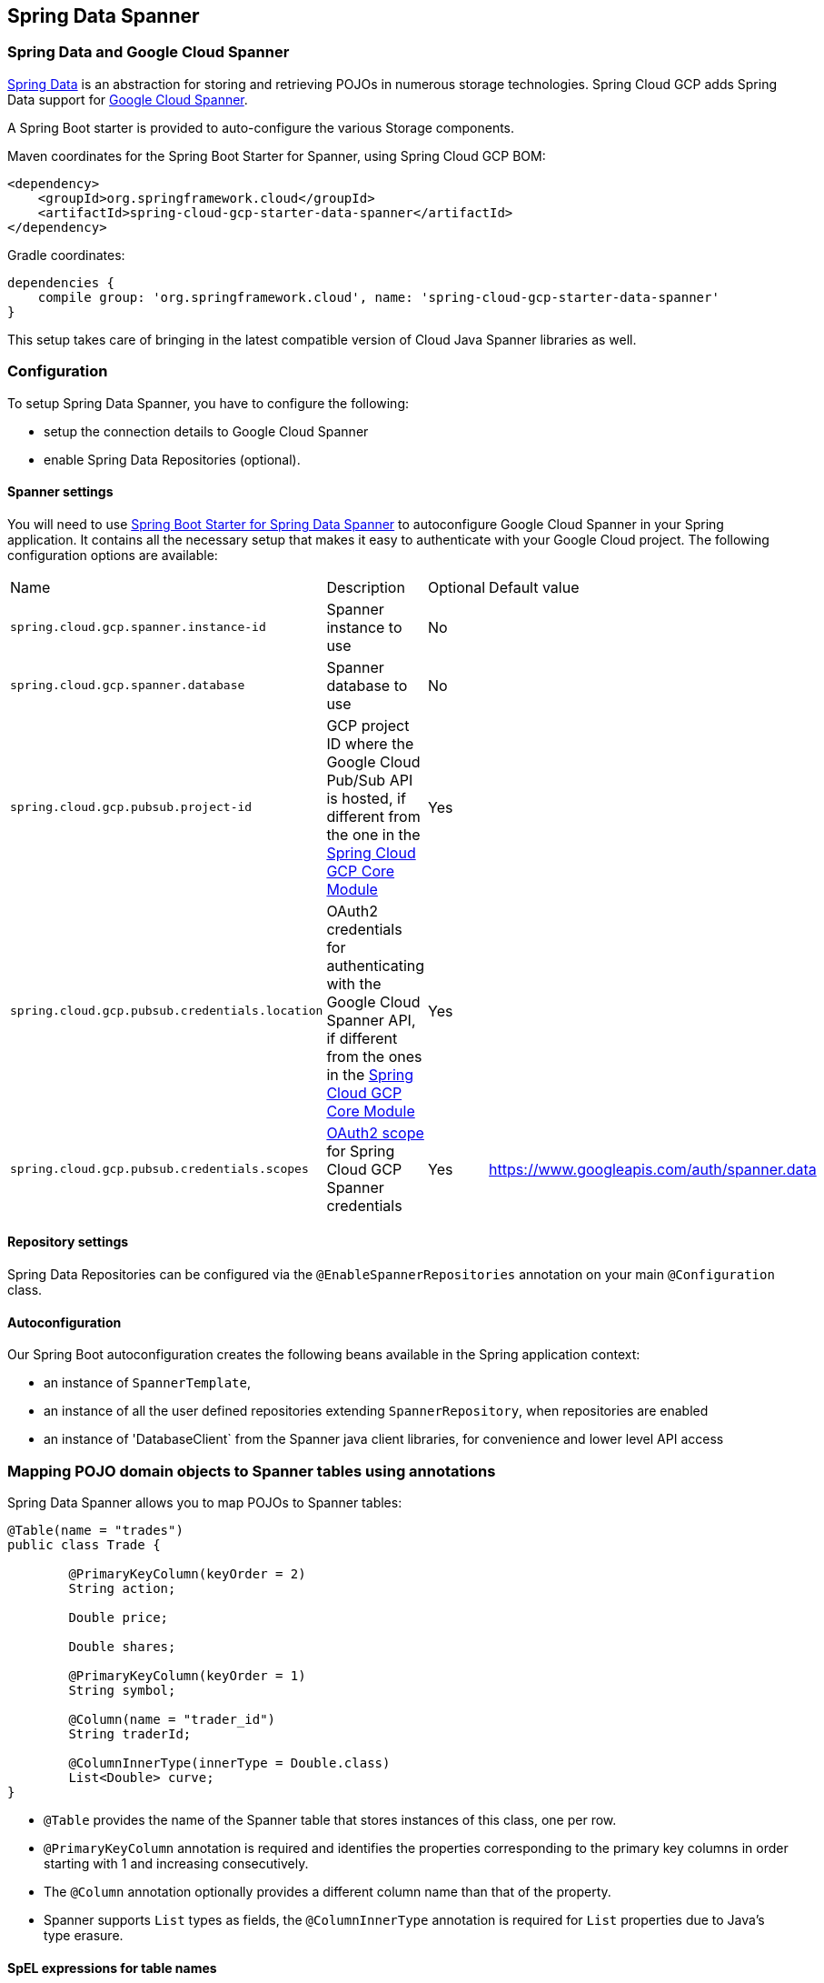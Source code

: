 :spring-data-commons-ref: https://docs.spring.io/spring-data/data-commons/docs/current/reference/html

== Spring Data Spanner

=== Spring Data and Google Cloud Spanner

http://projects.spring.io/spring-data/[Spring Data]
is an abstraction for storing and retrieving POJOs in numerous storage technologies.
Spring Cloud GCP adds Spring Data support for http://cloud.google.com/spanner/[Google Cloud Spanner].

A Spring Boot starter is provided to auto-configure the various Storage components.

Maven coordinates for the Spring Boot Starter for Spanner, using Spring Cloud GCP BOM:

[source,xml]
----
<dependency>
    <groupId>org.springframework.cloud</groupId>
    <artifactId>spring-cloud-gcp-starter-data-spanner</artifactId>
</dependency>
----

Gradle coordinates:

[source,subs="normal"]
----
dependencies {
    compile group: 'org.springframework.cloud', name: 'spring-cloud-gcp-starter-data-spanner'
}
----

This setup takes care of bringing in the latest compatible version of Cloud Java Spanner libraries as well.


=== Configuration

To setup Spring Data Spanner, you have to configure the following:

* setup the connection details to Google Cloud Spanner
* enable Spring Data Repositories (optional).

==== Spanner settings

You will need to use link:../spring-cloud-gcp-starters/spring-cloud-gcp-starter-data-spanner[Spring Boot Starter for Spring Data Spanner] to autoconfigure Google Cloud Spanner in your Spring application.
It contains all the necessary setup that makes it easy to authenticate with your Google Cloud project.
The following configuration options are available:

|===
| Name | Description | Optional | Default value
| `spring.cloud.gcp.spanner.instance-id` | Spanner instance to use | No |
| `spring.cloud.gcp.spanner.database` |
Spanner database to use | No |
| `spring.cloud.gcp.pubsub.project-id` | GCP project ID where the Google Cloud Pub/Sub API
is hosted, if different from the one in the <<spring-cloud-gcp-core,Spring Cloud GCP Core Module>>
| Yes |
| `spring.cloud.gcp.pubsub.credentials.location` | OAuth2 credentials for authenticating with the
Google Cloud Spanner API, if different from the ones in the
<<spring-cloud-gcp-core,Spring Cloud GCP Core Module>> | Yes |
| `spring.cloud.gcp.pubsub.credentials.scopes` |
https://developers.google.com/identity/protocols/googlescopes[OAuth2 scope] for Spring Cloud GCP
Spanner credentials | Yes | https://www.googleapis.com/auth/spanner.data
|===

==== Repository settings

Spring Data Repositories can be configured via the `@EnableSpannerRepositories` annotation on your main `@Configuration` class.

==== Autoconfiguration

Our Spring Boot autoconfiguration creates the following beans available in the Spring application context:

- an instance of `SpannerTemplate`,
- an instance of all the user defined repositories extending `SpannerRepository`, when repositories are enabled
- an instance of 'DatabaseClient` from the Spanner java client libraries, for convenience and lower level API access


=== Mapping POJO domain objects to Spanner tables using annotations

Spring Data Spanner allows you to map POJOs to Spanner tables:

[source,java]
----
@Table(name = "trades")
public class Trade {

	@PrimaryKeyColumn(keyOrder = 2)
	String action;

	Double price;

	Double shares;

	@PrimaryKeyColumn(keyOrder = 1)
	String symbol;

	@Column(name = "trader_id")
	String traderId;

	@ColumnInnerType(innerType = Double.class)
	List<Double> curve;
}
----

- `@Table` provides the name of the Spanner table that stores instances of this class, one per row.
- `@PrimaryKeyColumn` annotation is required and identifies the properties corresponding to the primary key columns in
order starting with 1 and increasing consecutively.
- The `@Column` annotation optionally provides a different column name than that of the property.
- Spanner supports `List` types as fields, the `@ColumnInnerType` annotation is required for `List` properties due to Java's type erasure.

#### SpEL expressions for table names

In some cases you might want the `@Table` table name to be determined dynamically. In this case, you can use https://docs.spring.io/spring/docs/current/spring-framework-reference/core.html#expressions[Spring Expression Language].

For example:

[source, java]
----

@Table(name = "trades_#{tableNameSuffix}")
public class Trade {
	// ...
}
----

This table name will be resolved only if `tableNameSuffix` value/bean in the Spring `applicationContext` is defined, and then, for example if it has the value "123", it will be `trades_123`.

=== Template API

`SpannerOperations` and its implementation, `SpannerTemplate` provides the Template pattern familiar for Spring developers and as such provides:

 - Resource management,
 - One-stop-shop to Spanner operations with the Spring Data POJO mapping and conversion features
 - Exception conversion

Using the autoconfiguration provided by our Spring Boot Starter for Spanner, your Spring application context will contain a fully configured `SpannerTemplate` object that you can easily autowire in your application:

[source,java]
----
@SpringBootApplication
public class SpannerTemplateExample {

	@Autowired
	SpannerOperations spannerTemplate;

  public void doSomething() {
			this.spannerOperations.delete(Trade.class, KeySet.all());
			//...
			Trade t = new Trade();
			//...
			this.spannerOperations.insert(t);
			//...
			List<Trade> tradesByAction = spannerOperations.findAll(Trade.class);
			//...
	}
}
----

The Template API provides convenience methods for:

- https://cloud.google.com/spanner/docs/reads[Reads], and by providing SpannerReadOptions and SpannerQueryOptions
   ** Stale read
   ** Read with secondary indices
   ** Read with limits and flow control
- https://cloud.google.com/spanner/docs/reads#execute_a_query[Queries]
- DML operations (delete, insert, update, upsert)
- partial reads: you can define a set of columns to be read into your entity
- partial writes: if you have only a few properties that you want to persist from your entity, you can select those
- Read-only transactions
- Locking read-write transactions


=== Supported Types

Spring Data Spanner supports the following types for regular fields:

* `com.google.cloud.ByteArray`
* `com.google.cloud.Date`
* `com.google.cloud.Timestamp`
* `java.lang.Boolean`
* `java.lang.Long`
* `java.lang.Integer`
* `java.lang.String`
* `double[]`
* `long[]`
* `boolean[]`

Spring Data Spanner supports the following inner types for `List` fields:

* `com.google.cloud.ByteArray`
* `com.google.cloud.Date`
* `com.google.cloud.Timestamp`
* `java.lang.Boolean`
* `java.lang.Long`
* `java.lang.Integer`
* `java.lang.String`


=== Repositories

{spring-data-commons-ref}/#repositories[Spring Data Repositories] are a powerful abstraction that can save you a lot of boilerplate code.
For Spring Data Spanner, the code inheriting `SpannerRepository` gets all the benefits of `CrudRepository` and `PagingAndSortingRepository` as well.

For example:

[source,java]
----
public interface TradeRepository extends SpannerRepository<Trade> {

	List<Trade> findByAction(String action);

	int countByAction(String action);

	//named method are powerful but can get unwieldy
	List<Trade> findTop3DistinctByActionAndSymbolOrTraderIdOrderBySymbolDesc(
  			String action, String symbol, String traderId);

	// This method uses the query from the properties file instead of one generated based on name.
	List<Trade> fetchByActionNamedQuery(String action);

}
----

This repository can be injected without an actual implementation, as Spring Data generates a proxy behind the scenes.

[source,java]
----
@EnableSpannerRepositories(namedQueriesLocation = "classpath:/spanner-named-queries.properties")
public class MyApplication {

	@Autowired
	SpannerOperations spannerOperations;

	@Autowired
	StudentRepository studentRepository;

	public void demo() {

		this.tradeRepository.deleteAll(); //defined on CrudRepository
		String traderId = "demo_trader";
		Trade t = new Trade();
		t.symbol = stock;
		t.action = action;
		t.traderId = traderId;
		t.price = 100.0;
		t.shares = 12345.6;
		this.spannerOperations.insert(t); //defined on CrudRepository

		Iterable<Trade> allTrades = this.tradeRepository.findAll(); //defined on CrudRepository

		int count = this.tradeRepository.countByAction("BUY");

	}
}

----

=== Query methods


==== Resolving methods by name

In the example above, the {spring-data-commons-ref}/#repositories.query-methods[query methods]
in `TradeRepository` are generated based on the name of the methods, using the {spring-data-commons-ref}#repositories.query-methods.query-creation[Spring Data Query creation naming convention].

`List<Trade> findByAction(String action)` would translate to a `SELECT * FROM trades WHERE action = ?`.

The function `List<Trade> findTop3DistinctByActionAndSymbolOrTraderIdOrderBySymbolDesc(String action, String symbol, String traderId);` will be translated as the equivalent of this SQL query:

[source, sql]
----
SELECT DISTINCT * FROM trades
WHERE ACTION = ? AND SYMBOL = ? AND Or TRADER_ID = ?
ORDER BY SYMBOL DESC
LIMIT 3
----

==== Mapping SQL to repository methods


The example above for `List<Trade> fetchByActionNamedQuery(String action)` does not match the {spring-data-commons-ref}#repositories.query-methods.query-creation[Spring Data Query creation naming convention], we have to map a Spanner parametrized SQL query to it.

The SQL query for the method can be mapped to repository methods in one of two ways:

 * `namedQueries` properties file
 * using the `@Query` annotation

In the example above the `namedQueriesLocation` attribute on `@EnableSpannerRepositories` is pointing to the `spanner-named-queries.properties` file. You can specify the query for a method in the properties file by providing the SQL as the value for the "interface.method" property:

[source, properties]
----
Trade.fetchByActionNamedQuery=SELECT * FROM trades WHERE trades.action = @tag0`
----

Using the `@Query` annotation, the example would work the following way:

[source, java]
----
  @Query("SELECT * FROM trades WHERE trades.action = @tag0")
	List<Trade> fetchByActionNamedQuery(String action);
----
